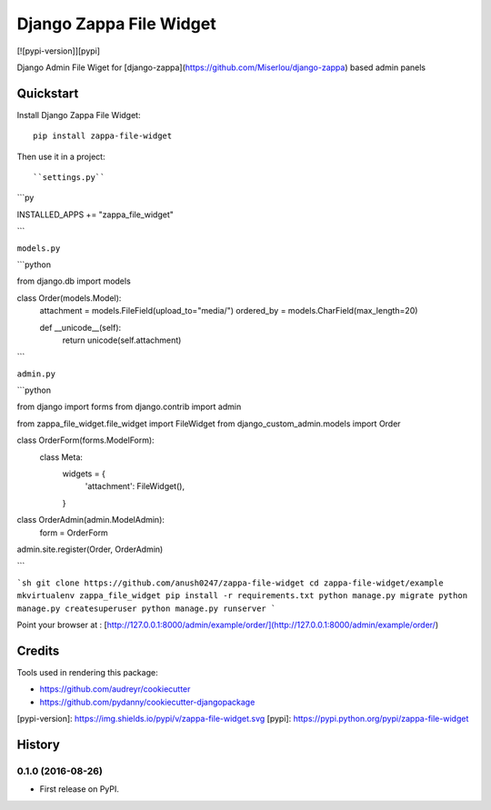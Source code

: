 =============================
Django Zappa File Widget
=============================

[![pypi-version]][pypi]

Django Admin File Wiget for [django-zappa](https://github.com/Miserlou/django-zappa) based admin panels

Quickstart
----------

Install Django Zappa File Widget::

    pip install zappa-file-widget

Then use it in a project::

``settings.py``

```py

INSTALLED_APPS += "zappa_file_widget"

```

``models.py``

```python

from django.db import models


class Order(models.Model):
    attachment = models.FileField(upload_to="media/")
    ordered_by = models.CharField(max_length=20)

    def __unicode__(self):
        return unicode(self.attachment)


```

``admin.py``

```python

from django import forms
from django.contrib import admin

from zappa_file_widget.file_widget import FileWidget
from django_custom_admin.models import Order


class OrderForm(forms.ModelForm):
    class Meta:
        widgets = {
            'attachment': FileWidget(),
        }


class OrderAdmin(admin.ModelAdmin):
    form = OrderForm


admin.site.register(Order, OrderAdmin)

```

```sh
git clone https://github.com/anush0247/zappa-file-widget
cd zappa-file-widget/example
mkvirtualenv zappa_file_widget
pip install -r requirements.txt
python manage.py migrate
python manage.py createsuperuser
python manage.py runserver
```

Point your browser at : [http://127.0.0.1:8000/admin/example/order/](http://127.0.0.1:8000/admin/example/order/)

Credits
---------

Tools used in rendering this package:

*  https://github.com/audreyr/cookiecutter
*  https://github.com/pydanny/cookiecutter-djangopackage


[pypi-version]: https://img.shields.io/pypi/v/zappa-file-widget.svg
[pypi]: https://pypi.python.org/pypi/zappa-file-widget




History
-------

0.1.0 (2016-08-26)
++++++++++++++++++

* First release on PyPI.


